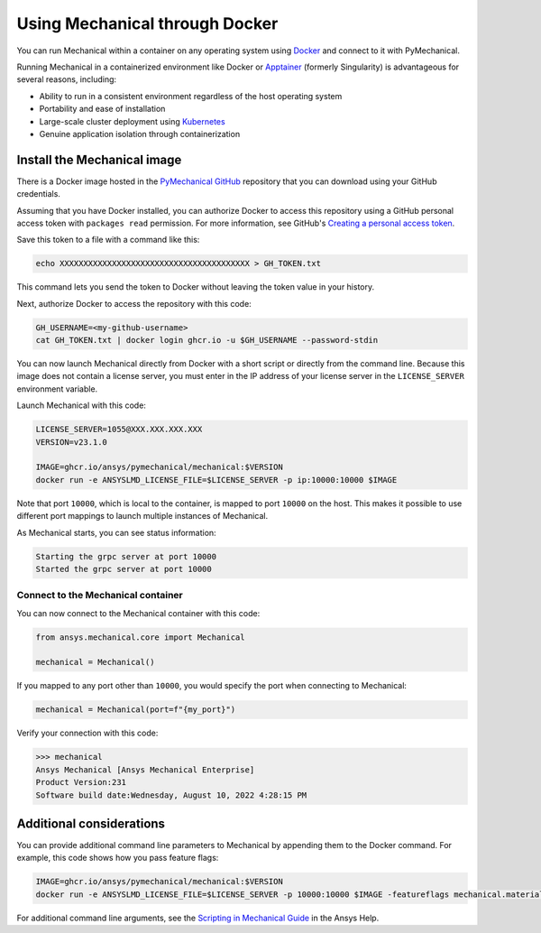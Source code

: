 .. _ref_docker:

Using Mechanical through Docker
===============================

You can run Mechanical within a container on any operating system
using `Docker <https://www.docker.com/>`_ and connect to it with
PyMechanical.

Running Mechanical in a containerized environment like Docker or `Apptainer <https://apptainer.org/>`_
(formerly Singularity) is advantageous for several reasons, including:

- Ability to run in a consistent environment regardless of the host operating system
- Portability and ease of installation
- Large-scale cluster deployment using `Kubernetes <https://kubernetes.io/>`_
- Genuine application isolation through containerization


Install the Mechanical image
----------------------------

There is a Docker image hosted in the `PyMechanical GitHub
<https://github.com/ansys/pymechanical/pkgs/container/mechanical>`_ repository that you
can download using your GitHub credentials.

Assuming that you have Docker installed, you can authorize Docker to access
this repository using a GitHub personal access token with ``packages read``
permission. For more information, see GitHub's `Creating a personal access token
<https://docs.github.com/en/authentication/keeping-your-account-and-data-secure/managing-your-personal-access-tokens>`_.

Save this token to a file with a command like this:

.. code::

   echo XXXXXXXXXXXXXXXXXXXXXXXXXXXXXXXXXXXXXXXX > GH_TOKEN.txt


This command lets you send the token to Docker without leaving the token value
in your history.

Next, authorize Docker to access the repository with this code:

.. code::

    GH_USERNAME=<my-github-username>
    cat GH_TOKEN.txt | docker login ghcr.io -u $GH_USERNAME --password-stdin


You can now launch Mechanical directly from Docker with a short script or
directly from the command line. Because this image does not contain a license
server, you must enter in the IP address of your license server in the
``LICENSE_SERVER`` environment variable.

Launch Mechanical with this code:

.. code::

    LICENSE_SERVER=1055@XXX.XXX.XXX.XXX
    VERSION=v23.1.0

    IMAGE=ghcr.io/ansys/pymechanical/mechanical:$VERSION
    docker run -e ANSYSLMD_LICENSE_FILE=$LICENSE_SERVER -p ip:10000:10000 $IMAGE


Note that port ``10000``, which is local to the container, is mapped to
port ``10000`` on the host. This makes it possible to use different
port mappings to launch multiple instances of Mechanical.

As Mechanical starts, you can see status information:

.. code::

    Starting the grpc server at port 10000
    Started the grpc server at port 10000


Connect to the Mechanical container
~~~~~~~~~~~~~~~~~~~~~~~~~~~~~~~~~~~

You can now connect to the Mechanical container with this code:

.. code:: python

    from ansys.mechanical.core import Mechanical

    mechanical = Mechanical()

If you mapped to any port other than ``10000``, you would specify the port when
connecting to Mechanical:

.. code:: python

    mechanical = Mechanical(port=f"{my_port}")

Verify your connection with this code:

.. code:: pycon

    >>> mechanical
    Ansys Mechanical [Ansys Mechanical Enterprise]
    Product Version:231
    Software build date:Wednesday, August 10, 2022 4:28:15 PM

Additional considerations
-------------------------

You can provide additional command line parameters to Mechanical by appending them
to the Docker command. For example, this code shows how you pass feature flags:

.. code::

    IMAGE=ghcr.io/ansys/pymechanical/mechanical:$VERSION
    docker run -e ANSYSLMD_LICENSE_FILE=$LICENSE_SERVER -p 10000:10000 $IMAGE -featureflags mechanical.material.import;

For additional command line arguments, see the `Scripting in Mechanical Guide
<https://ansyshelp.ansys.com/Views/Secured/corp/v231/en/act_script/act_script.html>`_ in the
Ansys Help.
